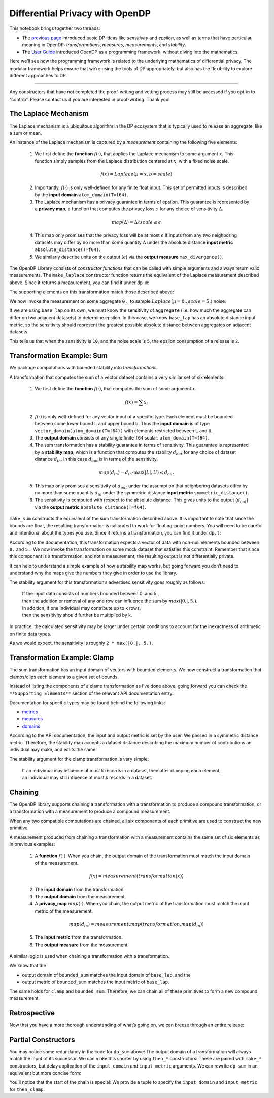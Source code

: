 Differential Privacy with OpenDP
================================

This notebook brings together two threads:

-  The `previous page <a-framework-to-understand-dp.ipynb>`__ introduced
   basic DP ideas like *sensitivity* and *epsilon*, as well as terms
   that have particular meaning in OpenDP: *transformations*,
   *measures*, *measurements*, and *stability*.
-  The `User
   Guide <../api/user-guide/programming-framework/index.rst>`__
   introduced OpenDP as a programming framework, without diving into the
   mathematics.

Here we’ll see how the programming framework is related to the
underlying mathematics of differential privacy. The modular framework
helps ensure that we’re using the tools of DP appropriately, but also
has the flexibility to explore different approaches to DP.

--------------

Any constructors that have not completed the proof-writing and vetting
process may still be accessed if you opt-in to “contrib”. Please contact
us if you are interested in proof-writing. Thank you!

.. tab-set::

    .. tab-item:: Python
        :sync: python

        .. code:: python

            >>> import opendp.prelude as dp
            >>> dp.enable_features("contrib")
            

The Laplace Mechanism
---------------------

The Laplace mechanism is a ubiquitous algorithm in the DP ecosystem that
is typically used to release an aggregate, like a sum or mean.

An instance of the Laplace mechanism is captured by a *measurement*
containing the following five elements:

   1. We first define the **function** :math:`f(\cdot)`, that applies
      the Laplace mechanism to some argument :math:`x`. This function
      simply samples from the Laplace distribution centered at
      :math:`x`, with a fixed noise scale.

   .. math:: f(x) = Laplace(\mu=x, b=scale)

   2. Importantly, :math:`f(\cdot)` is only well-defined for any finite
      float input. This set of permitted inputs is described by the
      **input domain** ``atom_domain(T=f64)``.

   3. The Laplace mechanism has a privacy guarantee in terms of epsilon.
      This guarantee is represented by a **privacy map**, a function
      that computes the privacy loss :math:`\epsilon` for any choice of
      sensitivity :math:`\Delta`.

   .. math:: map(\Delta) = \Delta / scale \le \epsilon

   4. This map only promises that the privacy loss will be at most
      :math:`\epsilon` if inputs from any two neighboring datasets may
      differ by no more than some quantity :math:`\Delta` under the
      absolute distance **input metric** ``absolute_distance(T=f64)``.

   5. We similarly describe units on the output (:math:`\epsilon`) via
      the **output measure** ``max_divergence()``.


The OpenDP Library consists of *constructor functions* that can be
called with simple arguments and always return valid measurements. The
``make_laplace`` constructor function returns the equivalent of the
Laplace measurement described above. Since it returns a measurement, you
can find it under ``dp.m``:

.. tab-set::

    .. tab-item:: Python
        :sync: python

        .. code:: python

            >>> # call the constructor to produce the measurement `base_lap`
            >>> base_lap = dp.m.make_laplace(
            ...     dp.atom_domain(T=float, nan=False), 
            ...     dp.absolute_distance(T=float), 
            ...     scale=5.
            ... )
            

The supporting elements on this transformation match those described
above:

.. tab-set::

    .. tab-item:: Python
        :sync: python

        .. code:: python

            >>> print("input domain:  ", base_lap.input_domain)
            input domain:   AtomDomain(T=f64)
            >>> print("input metric:  ", base_lap.input_metric)
            input metric:   AbsoluteDistance(f64)
            >>> print("output measure:", base_lap.output_measure)
            output measure: MaxDivergence

We now invoke the measurement on some aggregate ``0.``, to sample
:math:`Laplace(\mu=0., scale=5.)` noise:

.. tab-set::

    .. tab-item:: Python
        :sync: python

        .. code:: python

            >>> aggregate = 0.
            >>> print("noisy aggregate:", base_lap(aggregate))
            noisy aggregate: ...

If we are using ``base_lap`` on its own, we must know the sensitivity of
``aggregate`` (i.e. how much the aggregate can differ on two adjacent
datasets) to determine epsilon. In this case, we know ``base_lap`` has
an absolute distance input metric, so the sensitivity should represent
the greatest possible absolute distance between aggregates on adjacent
datasets.

.. tab-set::

    .. tab-item:: Python
        :sync: python

        .. code:: python

            >>> absolute_distance = 10.
            >>> print("epsilon:", base_lap.map(d_in=absolute_distance))
            epsilon: 2.0

This tells us that when the sensitivity is ``10``, and the noise scale
is ``5``, the epsilon consumption of a release is ``2``.

Transformation Example: Sum
---------------------------

We package computations with bounded stability into *transformations*.

A transformation that computes the sum of a vector dataset contains a
very similar set of six elements:

   1. We first define the **function** :math:`f(\cdot)`, that computes
      the sum of some argument :math:`x`.

   .. math:: f(x) = \sum x_i

   2. :math:`f(\cdot)` is only well-defined for any vector input of a
      specific type. Each element must be bounded between some lower
      bound ``L`` and upper bound ``U``. Thus the **input domain** is of
      type ``vector_domain(atom_domain(T=f64))`` with elements
      restricted between ``L`` and ``U``.

   3. The **output domain** consists of any single finite ``f64``
      scalar: ``atom_domain(T=f64)``.

   4. The sum transformation has a stability guarantee in terms of
      sensitivity. This guarantee is represented by a **stability map**,
      which is a function that computes the stability :math:`d_{out}`
      for any choice of dataset distance :math:`d_{in}`. In this case
      :math:`d_{out}` is in terms of the sensitivity.

   .. math:: map(d_{in}) = d_{in} \cdot \max(|L|, U) \le d_{out}

   5. This map only promises a sensitivity of :math:`d_{out}` under the
      assumption that neighboring datasets differ by no more than some
      quantity :math:`d_{in}` under the symmetric distance **input
      metric** ``symmetric_distance()``.

   6. The sensitivity is computed with respect to the absolute distance.
      This gives units to the output (:math:`d_{out}`) via the **output
      metric** ``absolute_distance(T=f64)``.

``make_sum`` constructs the equivalent of the sum transformation
described above. It is important to note that since the bounds are
float, the resulting transformation is calibrated to work for
floating-point numbers. You will need to be careful and intentional
about the types you use. Since it returns a transformation, you can find
it under ``dp.t``:

.. tab-set::

    .. tab-item:: Python
        :sync: python

        .. code:: python

            >>> # call the constructor to produce the transformation `bounded_sum`
            >>> # notice that `make_sum` expects an input domain consisting of bounded data:
            >>> input_domain = dp.vector_domain(dp.atom_domain(bounds=(0., 5.)))
            >>> bounded_sum = dp.t.make_sum(input_domain, dp.symmetric_distance())
            

According to the documentation, this transformation expects a vector of
data with non-null elements bounded between ``0.`` and ``5.``. We now
invoke the transformation on some mock dataset that satisfies this
constraint. Remember that since this component is a transformation, and
not a measurement, the resulting output is not differentially private.

.. tab-set::

    .. tab-item:: Python
        :sync: python

        .. code:: python

            >>> # under the condition that the input data is a member of the input domain...
            >>> bounded_mock_dataset = [1.3, 3.8, 0., 5.]
            >>> # ...the exact sum is:
            >>> bounded_sum(bounded_mock_dataset)
            10.1

It can help to understand a simple example of how a stability map works,
but going forward you don’t need to understand why the maps give the
numbers they give in order to use the library.

The stability argument for this transformation’s advertised sensitivity
goes roughly as follows:

   | If the input data consists of numbers bounded between 0. and 5.,
   | then the addition or removal of any one row can influence the sum
     by :math:`max(|0.|, 5.)`.
   | In addition, if one individual may contribute up to k rows,
   | then the sensitivity should further be multiplied by k.

In practice, the calculated sensitivity may be larger under certain
conditions to account for the inexactness of arithmetic on finite data
types.

.. tab-set::

    .. tab-item:: Python
        :sync: python

        .. code:: python

            >>> # under the condition that one individual may contribute up to 2 records to `bounded_mock_dataset`...
            >>> max_contributions = 2
            >>> # ...then the sensitivity, expressed in terms of the absolute distance, is:
            >>> bounded_sum.map(d_in=max_contributions)
            10.0...

As we would expect, the sensitivity is roughly ``2 * max(|0.|, 5.)``.

Transformation Example: Clamp
-----------------------------

The sum transformation has an input domain of vectors with bounded
elements. We now construct a transformation that clamps/clips each
element to a given set of bounds.

Instead of listing the components of a clamp transformation as I’ve done
above, going forward you can check the ``**Supporting Elements**``
section of the relevant API documentation entry:

.. tab-set::

    .. tab-item:: Python
        :sync: python

        .. code:: python

            >>> help(dp.t.make_clamp)
            Help on function make_clamp in module opendp.transformations:
            ...

Documentation for specific types may be found behind the following
links:

-  `metrics <https://docs.rs/opendp/latest/opendp/metrics/index.html>`__
-  `measures <https://docs.rs/opendp/latest/opendp/measures/index.html>`__
-  `domains <https://docs.rs/opendp/latest/opendp/domains/index.html>`__

.. tab-set::

    .. tab-item:: Python
        :sync: python

        .. code:: python

            >>> input_domain = dp.vector_domain(dp.atom_domain(T=float, nan=False))
            >>> input_metric = dp.symmetric_distance()
            
            >>> # call the constructor to produce the transformation `clamp`
            >>> clamp = dp.t.make_clamp(input_domain, input_metric, bounds=(0., 5.))
            
            >>> # `clamp` expects vectors of non-null, unbounded elements
            >>> mock_dataset = [1.3, 7.8, -2.5, 7.0]
            >>> # `clamp` emits data that is suitable for `bounded_sum`
            >>> clamp(mock_dataset)
            [1.3, 5.0, 0.0, 5.0]

According to the API documentation, the input and output metric is set
by the user. We passed in a symmetric distance metric. Therefore, the
stability map accepts a dataset distance describing the maximum number
of contributions an individual may make, and emits the same.

The stability argument for the clamp transformation is very simple:

   | If an individual may influence at most k records in a dataset, then
     after clamping each element,
   | an individual may still influence at most k records in a dataset.

.. tab-set::

    .. tab-item:: Python
        :sync: python

        .. code:: python

            >>> # dataset distance in... dataset distance out
            >>> clamp.map(max_contributions)
            2

Chaining
--------

The OpenDP library supports chaining a transformation with a
transformation to produce a compound transformation, or a transformation
with a measurement to produce a compound measurement.

When any two compatible computations are chained, all six components of
each primitive are used to construct the new primitive.

A measurement produced from chaining a transformation with a measurement
contains the same set of six elements as in previous examples:

   1. A **function** :math:`f(\cdot)`. When you chain, the output domain
      of the transformation must match the input domain of the
      measurement.

   .. math:: f(x) = measurement(transformation(x))

   2. The **input domain** from the transformation.

   3. The **output domain** from the measurement.

   4. A **privacy_map** :math:`map(\cdot)`. When you chain, the output
      metric of the transformation must match the input metric of the
      measurement.

   .. math:: map(d_{in}) = measurement.map(transformation.map(d_{in}))

   5. The **input metric** from the transformation.

   6. The **output measure** from the measurement.

A similar logic is used when chaining a transformation with a
transformation.

We know that the

-  output domain of ``bounded_sum`` matches the input domain of
   ``base_lap``, and the
-  output metric of ``bounded_sum`` matches the input metric of
   ``base_lap``.

The same holds for ``clamp`` and ``bounded_sum``. Therefore, we can
chain all of these primitives to form a new compound measurement:

.. tab-set::

    .. tab-item:: Python
        :sync: python

        .. code:: python

            >>> dp_sum = clamp >> bounded_sum >> base_lap
            
            >>> # compute the DP sum of a dataset of bounded elements
            >>> print("DP sum:", dp_sum(mock_dataset))
            DP sum: ...
            
            >>> # evaluate the privacy loss of the dp_sum, when an individual can contribute at most 2 records
            >>> print("epsilon:", dp_sum.map(d_in=max_contributions))
            epsilon: ...

Retrospective
-------------

Now that you have a more thorough understanding of what’s going on, we
can breeze through an entire release:

.. tab-set::

    .. tab-item:: Python
        :sync: python

        .. code:: python

            >>> # establish public info
            >>> max_contributions = 2
            >>> bounds = (0., 5.)
            
            >>> # construct the measurement
            >>> dp_sum = (
            ...     dp.t.make_clamp(dp.vector_domain(dp.atom_domain(T=float, nan=False)), dp.symmetric_distance(), bounds) >> 
            ...     dp.t.make_sum(dp.vector_domain(dp.atom_domain(bounds=bounds, nan=False)), dp.symmetric_distance()) >> 
            ...     dp.m.make_laplace(dp.atom_domain(T=float, nan=False), dp.absolute_distance(T=float), 5.)
            ... )
            
            >>> # evaluate the privacy expenditure and make a DP release
            >>> mock_dataset = [0.7, -0.3, 1., -1.]
            >>> print("epsilon:", dp_sum.map(max_contributions))
            epsilon: ...
            >>> print("DP sum release:", dp_sum(mock_dataset))
            DP sum release: ...

Partial Constructors
--------------------

You may notice some redundancy in the code for ``dp_sum`` above: The
output domain of a transformation will always match the input of its
successor. We can make this shorter by using ``then_*`` constructors:
These are paired with ``make_*`` constructors, but delay application of
the ``input_domain`` and ``input_metric`` arguments. We can rewrite
``dp_sum`` in an equivalent but more concise form:

.. tab-set::

    .. tab-item:: Python
        :sync: python

        .. code:: python

            >>> dp_sum = (
            ...     (input_domain, input_metric) >>
            ...     dp.t.then_clamp((0., 5.)) >>
            ...     dp.t.then_sum() >>
            ...     dp.m.then_laplace(5.)
            ... )
            

You’ll notice that the start of the chain is special: We provide a tuple
to specify the ``input_domain`` and ``input_metric`` for ``then_clamp``.
